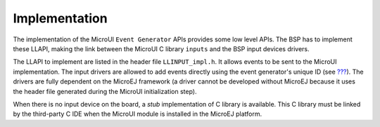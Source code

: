 .. _section_inputs_implementation:

Implementation
==============

The implementation of the MicroUI ``Event Generator`` APIs provides some
low level APIs. The BSP has to implement these LLAPI, making the link
between the MicroUI C library ``inputs`` and the BSP input devices
drivers.

The LLAPI to implement are listed in the header file ``LLINPUT_impl.h``.
It allows events to be sent to the MicroUI implementation. The input
drivers are allowed to add events directly using the event generator's
unique ID (see `??? <#section_static_init>`__). The drivers are fully
dependent on the MicroEJ framework (a driver cannot be developed without
MicroEJ because it uses the header file generated during the MicroUI
initialization step).

When there is no input device on the board, a *stub* implementation of C
library is available. This C library must be linked by the third-party C
IDE when the MicroUI module is installed in the MicroEJ platform.
